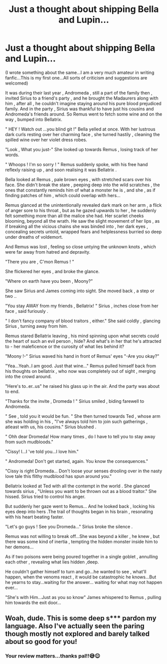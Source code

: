 #+TITLE: Just a thought about shipping Bella and Lupin...

* Just a thought about shipping Bella and Lupin...
:PROPERTIES:
:Author: _simrendipity
:Score: 0
:DateUnix: 1587905983.0
:DateShort: 2020-Apr-26
:FlairText: Prompt
:END:
(I wrote something about the same...I am a very much amateur in writing fanfic...This is my first one...All sorts of criticism and suggestions are welcomed)

It was during their last year , Andromeda , still a part of the family then , invited Sirius to a friend's party , and he brought the Madaurers along with him , after all , he couldn't imagine staying around his pure blood prejudiced family. And in the party , Sirius was thankful to have just his cousins and Andromeda's friends around. So Remus went to fetch some wine and on the way , bumped into Bellatrix.

" HEY ! Watch out ...you blind git !" Bella yelled at once. With her lustrous dark curls resting over her charming face , she turned hastily , cleaning the spilled wine over her violet dress robes.

"Look , What you just-" She looked up towards Remus , losing track of her words.

" Whoops ! I'm so sorry ! " Remus suddenly spoke, with his free hand reflexly raising up , and soon realising it was Bellatrix .

Bella looked at Remus , pale brown eyes , with stretched scars over his face. She didn't break the stare , peeping deep into the wild scratches , the ones that constantly reminds him of what a monster he is , and she , as if finding patches of him , which could overlap with hers...

Remus glanced at the unintentionally revealed dark mark on her arm , a flick of anger sore to his throat , but as he gazed upwards to her , he suddenly felt something more than all the malice she had. Her scarlet cheeks blooming, beyond all the wrath. He saw the slight movement of her lips , as if breaking all the vicious chains she was binded into , her dark eyes , concealing secrets untold, wrapped fears and helplessness burried so deep under dreaths of voldemort.

And Remus was lost , feeling so close untying the unknown knots , which were far away from hatred and depravity.

"There you are , C'mon Remus ! "

She flickered her eyes , and broke the glance.

"Where on earth have you been , Moony?"

She saw Sirius and James coming into sight. She moved back , a step or two ..

"You stay AWAY from my friends , Bellatrix! " Sirius , inches close from her face , said furiously .

" I don't fancy company of blood traitors , either." She said coldly , glancing Sirius , turning away from him.

Remus stared Bellatrix leaving , his mind spinning upon what secrets could the heart of such an evil person , hide? And what's in her that he's attracted to - her maleficence or the curosity of what lies behind it?

"Moony !-" Sirius waved his hand in front of Remus' eyes "-Are you okay?"

"Yea...Yeah..I am good. Just that wine..." Remus pulled himself back from his thoughts on bellatrix , who now was completely out of sight , merging into the crowd around.

"Here's to..er..us" he raised his glass up in the air. And the party was about to end.

"Thanks for the invite , Dromeda ! " Sirius smiled , biding farewell to Andromeda.

" See , told you it would be fun. " She then turned towards Ted , whose arm she was holding in his , "I've always told him to join such gatherings , atleast with us, his cousins." Sirius blushed .

" Ohh dear Dromeda! How many times , do I have to tell you to stay away from such mudbloods."

"Cissy! I...I 've told you...I love him."

" Andromeda! Don't get started, again. You know the consequences."

"Cissy is right Dromeda... Don't loose your senses drooling over in the nasty love tale this flithy mudblood has spun around you."

Bellatrix looked at Ted with all the contempt in the world . She glanced towards sirius , "Unless you want to be thrown out as a blood traitor." She hissed. Sirius tried to control his anger.

But suddenly her gaze went to Remus... And he looked back , locking his eyes deep into hers .The trail of thoughts began in his brain , resonating with his heart beating faster.

"Let's go guys ! See you Dromeda..." Sirius broke the silence .

Remus was not willing to break off...She was beyond a killer , he knew , but there was some kind of inertia , tempting the hidden monster inside him to her demons...

As if two poisons were being poured together in a single goblet , annulling each other , revealing what lies hidden ,deep.

He couldn't gather himself to turn and go...he wanted to see , what'll happen, when the venoms react , it would be catastrophic he knows...But he yearns to stay...waiting for the answer... waiting for what may not happen ever...

"She's with Him...Just as you so know" James whispered to Remus , pulling him towards the exit door...


** Woah, dude. This is some deep s*** pardon my language. Also I've actually seen the paring though mostly not explored and barely talked about so good for you!
:PROPERTIES:
:Author: MeianArata
:Score: 2
:DateUnix: 1587945111.0
:DateShort: 2020-Apr-27
:END:

*** Your review matters...thanks pal!!😅😌
:PROPERTIES:
:Author: _simrendipity
:Score: 1
:DateUnix: 1587959600.0
:DateShort: 2020-Apr-27
:END:
